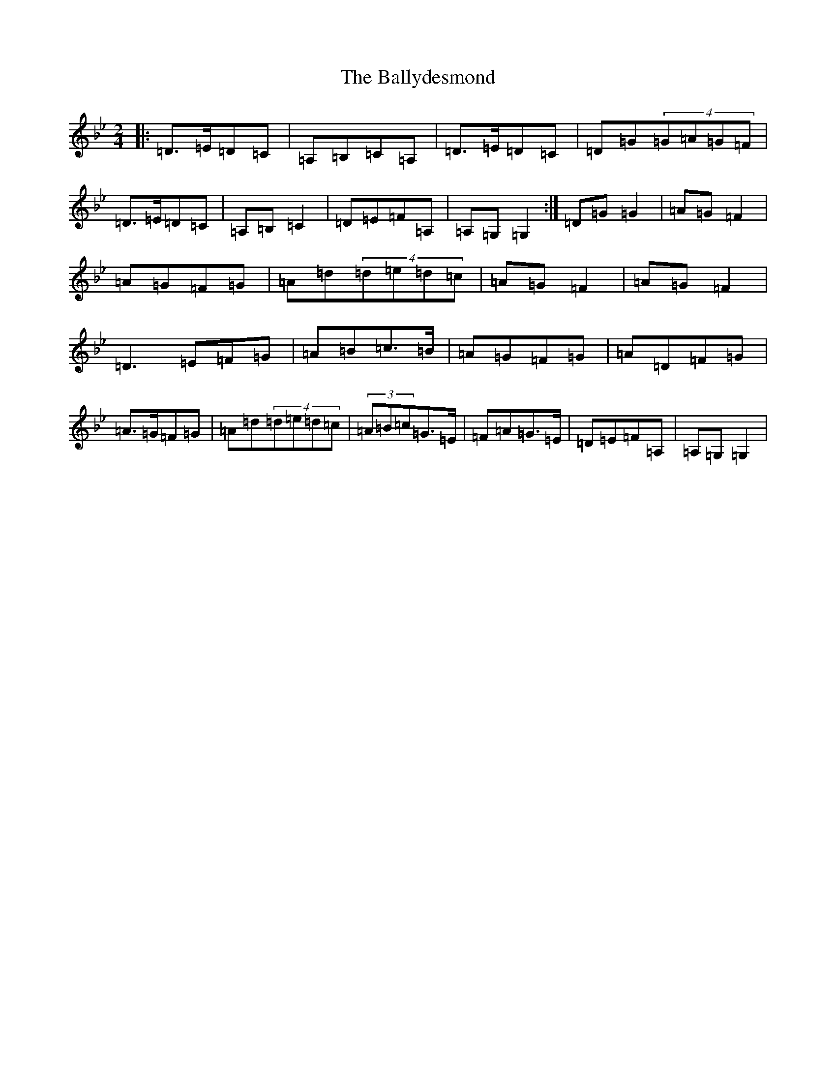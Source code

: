 X: 1254
T: Ballydesmond, The
S: https://thesession.org/tunes/298#setting298
Z: A Dorian
R: polka
M:2/4
L:1/8
K: C Dorian
|:=D>=E=D=C|=A,=B,=C=A,|=D>=E=D=C|=D=G(4=G=A=G=F|=D>=E=D=C|=A,=B,=C2|=D=E=F=A,|=A,=G,=G,2:|=D=G=G2|=A=G=F2|=A=G=F=G|=A=d(4=d=e=d=c|=A=G=F2|=A=G=F2|=D3=E=F=G|=A=B=c>=B|=A=G=F=G|=A=D=F=G|=A>=G=F=G|=A=d(4=d=e=d=c|(3=A=B=c=G>=E|=F=A=G>=E|=D=E=F=A,|=A,=G,=G,2|